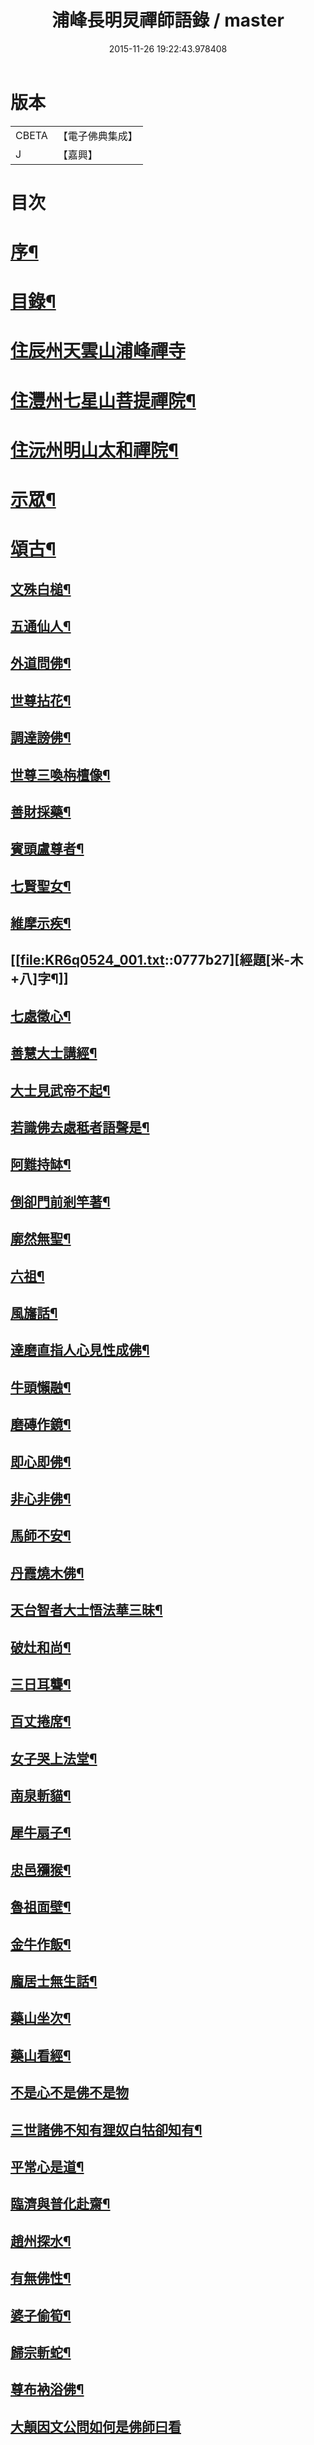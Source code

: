 #+TITLE: 浦峰長明炅禪師語錄 / master
#+DATE: 2015-11-26 19:22:43.978408
* 版本
 |     CBETA|【電子佛典集成】|
 |         J|【嘉興】    |

* 目次
* [[file:KR6q0524_001.txt::001-0773a2][序¶]]
* [[file:KR6q0524_001.txt::0774a8][目錄¶]]
* [[file:KR6q0524_001.txt::0774b3][住辰州天雲山浦峰禪寺]]
* [[file:KR6q0524_001.txt::0776a2][住灃州七星山菩提禪院¶]]
* [[file:KR6q0524_001.txt::0776a16][住沅州明山太和禪院¶]]
* [[file:KR6q0524_001.txt::0776b12][示眾¶]]
* [[file:KR6q0524_001.txt::0777a22][頌古¶]]
** [[file:KR6q0524_001.txt::0777a23][文殊白槌¶]]
** [[file:KR6q0524_001.txt::0777a26][五通仙人¶]]
** [[file:KR6q0524_001.txt::0777a29][外道問佛¶]]
** [[file:KR6q0524_001.txt::0777b2][世尊拈花¶]]
** [[file:KR6q0524_001.txt::0777b6][調達謗佛¶]]
** [[file:KR6q0524_001.txt::0777b9][世尊三喚栴檀像¶]]
** [[file:KR6q0524_001.txt::0777b12][善財採藥¶]]
** [[file:KR6q0524_001.txt::0777b15][賓頭盧尊者¶]]
** [[file:KR6q0524_001.txt::0777b18][七賢聖女¶]]
** [[file:KR6q0524_001.txt::0777b23][維摩示疾¶]]
** [[file:KR6q0524_001.txt::0777b27][經題[米-木+八]字¶]]
** [[file:KR6q0524_001.txt::0777b30][七處徵心¶]]
** [[file:KR6q0524_001.txt::0777c3][善慧大士講經¶]]
** [[file:KR6q0524_001.txt::0777c6][大士見武帝不起¶]]
** [[file:KR6q0524_001.txt::0777c9][若識佛去處秪者語聲是¶]]
** [[file:KR6q0524_001.txt::0777c11][阿難持缽¶]]
** [[file:KR6q0524_001.txt::0777c14][倒卻門前剎竿著¶]]
** [[file:KR6q0524_001.txt::0777c17][廓然無聖¶]]
** [[file:KR6q0524_001.txt::0777c20][六祖¶]]
** [[file:KR6q0524_001.txt::0777c23][風旛話¶]]
** [[file:KR6q0524_001.txt::0777c26][達磨直指人心見性成佛¶]]
** [[file:KR6q0524_001.txt::0777c30][牛頭懶融¶]]
** [[file:KR6q0524_001.txt::0778a3][磨磚作鏡¶]]
** [[file:KR6q0524_001.txt::0778a8][即心即佛¶]]
** [[file:KR6q0524_001.txt::0778a10][非心非佛¶]]
** [[file:KR6q0524_001.txt::0778a12][馬師不安¶]]
** [[file:KR6q0524_001.txt::0778a15][丹霞燒木佛¶]]
** [[file:KR6q0524_001.txt::0778a18][天台智者大士悟法華三昧¶]]
** [[file:KR6q0524_001.txt::0778a22][破灶和尚¶]]
** [[file:KR6q0524_001.txt::0778a25][三日耳聾¶]]
** [[file:KR6q0524_001.txt::0778a30][百丈捲席¶]]
** [[file:KR6q0524_001.txt::0778b3][女子哭上法堂¶]]
** [[file:KR6q0524_001.txt::0778b6][南泉斬貓¶]]
** [[file:KR6q0524_001.txt::0778b9][犀牛扇子¶]]
** [[file:KR6q0524_001.txt::0778b12][忠邑獼猴¶]]
** [[file:KR6q0524_001.txt::0778b15][魯祖面壁¶]]
** [[file:KR6q0524_001.txt::0778b18][金牛作飯¶]]
** [[file:KR6q0524_001.txt::0778b22][龐居士無生話¶]]
** [[file:KR6q0524_001.txt::0778b25][藥山坐次¶]]
** [[file:KR6q0524_001.txt::0778b28][藥山看經¶]]
** [[file:KR6q0524_001.txt::0778b30][不是心不是佛不是物]]
** [[file:KR6q0524_001.txt::0778c4][三世諸佛不知有狸奴白牯卻知有¶]]
** [[file:KR6q0524_001.txt::0778c8][平常心是道¶]]
** [[file:KR6q0524_001.txt::0778c11][臨濟與普化赴齋¶]]
** [[file:KR6q0524_001.txt::0778c16][趙州探水¶]]
** [[file:KR6q0524_001.txt::0778c19][有無佛性¶]]
** [[file:KR6q0524_001.txt::0778c22][婆子偷筍¶]]
** [[file:KR6q0524_001.txt::0778c25][歸宗斬蛇¶]]
** [[file:KR6q0524_001.txt::0778c28][尊布衲浴佛¶]]
** [[file:KR6q0524_001.txt::0778c30][大顛因文公問如何是佛師曰看]]
** [[file:KR6q0524_001.txt::0779a5][長髭禪師¶]]
** [[file:KR6q0524_001.txt::0779a8][臨濟四喝¶]]
** [[file:KR6q0524_001.txt::0779a17][汾陽十智同真¶]]
** [[file:KR6q0524_001.txt::0779a20][藥山折腳鐺¶]]
** [[file:KR6q0524_001.txt::0779a23][台山婆子¶]]
** [[file:KR6q0524_001.txt::0779a26][七斤布衫¶]]
** [[file:KR6q0524_001.txt::0779a30][汾陽三訣¶]]
* [[file:KR6q0524_001.txt::0779b4][牧牛頌¶]]
** [[file:KR6q0524_001.txt::0779b5][撥草尋牛¶]]
** [[file:KR6q0524_001.txt::0779b8][驀然見跡¶]]
** [[file:KR6q0524_001.txt::0779b11][捕步見牛¶]]
** [[file:KR6q0524_001.txt::0779b14][得牛貫鼻¶]]
** [[file:KR6q0524_001.txt::0779b17][牧護調馴¶]]
** [[file:KR6q0524_001.txt::0779b20][騎牛歸家¶]]
** [[file:KR6q0524_001.txt::0779b23][忘牛存人¶]]
** [[file:KR6q0524_001.txt::0779b26][人牛雙忘¶]]
** [[file:KR6q0524_001.txt::0779b29][返本還源¶]]
** [[file:KR6q0524_001.txt::0779c2][入廛垂手¶]]
** [[file:KR6q0524_001.txt::0779c5][四威儀¶]]
** [[file:KR6q0524_001.txt::0779c14][法派¶]]
* [[file:KR6q0524_001.txt::0779c16][聯芳¶]]
** [[file:KR6q0524_001.txt::0779c17][付法柱海棟禪人¶]]
** [[file:KR6q0524_001.txt::0779c20][付止岸海慈禪人¶]]
* [[file:KR6q0524_001.txt::0779c23][法語¶]]
** [[file:KR6q0524_001.txt::0779c24][示淨朗禪人¶]]
** [[file:KR6q0524_001.txt::0780a2][示淨參禪人¶]]
** [[file:KR6q0524_001.txt::0780a9][示止岸禪人¶]]
** [[file:KR6q0524_001.txt::0780a20][示大徹胡居士¶]]
** [[file:KR6q0524_001.txt::0780b8][示我靜趙居士¶]]
** [[file:KR6q0524_001.txt::0780b16][示雲棲胡居士¶]]
** [[file:KR6q0524_001.txt::0780b27][示恒智文居士¶]]
** [[file:KR6q0524_001.txt::0780c8][示恒遠彭居士¶]]
** [[file:KR6q0524_001.txt::0780c16][示唐居士¶]]
** [[file:KR6q0524_001.txt::0780c24][送別懶木禪友¶]]
** [[file:KR6q0524_001.txt::0780c28][贈明山法柱上座¶]]
** [[file:KR6q0524_001.txt::0780c30][示辯賢禪人]]
** [[file:KR6q0524_001.txt::0781a4][示淨朗禪人¶]]
** [[file:KR6q0524_001.txt::0781a7][示悟一禪人¶]]
** [[file:KR6q0524_001.txt::0781a10][示佛照禪人¶]]
** [[file:KR6q0524_001.txt::0781a13][贈石印禪人¶]]
** [[file:KR6q0524_001.txt::0781a16][送定白禪人¶]]
** [[file:KR6q0524_001.txt::0781a19][示鐵腳禪人¶]]
** [[file:KR6q0524_001.txt::0781a22][示朗然禪人¶]]
** [[file:KR6q0524_001.txt::0781a24][示覺我禪人¶]]
** [[file:KR6q0524_001.txt::0781a26][示慧徹禪人¶]]
** [[file:KR6q0524_001.txt::0781a29][示宗知禪人¶]]
** [[file:KR6q0524_001.txt::0781b2][示含真符居士持金剛經¶]]
** [[file:KR6q0524_001.txt::0781b5][示默識符居士¶]]
** [[file:KR6q0524_001.txt::0781b8][示恒潤化主鑄千僧鍋¶]]
* [[file:KR6q0524_001.txt::0781b10][偈頌]]
** [[file:KR6q0524_001.txt::0781b11][山居十一首¶]]
** [[file:KR6q0524_001.txt::0781c15][秋夜舟泊祭風臺閱石刻懷古¶]]
** [[file:KR6q0524_001.txt::0781c19][別周侍御¶]]
** [[file:KR6q0524_001.txt::0781c23][登黃鶴樓¶]]
** [[file:KR6q0524_001.txt::0781c27][春日送社友¶]]
** [[file:KR6q0524_001.txt::0781c30][過桃源洞]]
** [[file:KR6q0524_001.txt::0782a5][春日雨霽¶]]
** [[file:KR6q0524_001.txt::0782a9][麻陽縣令陳公過訪次韻¶]]
** [[file:KR6q0524_001.txt::0782a13][遊白雲菴與傳宗主人¶]]
** [[file:KR6q0524_001.txt::0782a17][中秋喜友人至¶]]
** [[file:KR6q0524_001.txt::0782a21][題浦峰寺¶]]
** [[file:KR6q0524_001.txt::0782a25][金陵延壽菴阻雨贈潤石主人¶]]
** [[file:KR6q0524_001.txt::0782a28][過洞庭湖¶]]
** [[file:KR6q0524_001.txt::0782a30][雨霽]]
** [[file:KR6q0524_001.txt::0782b4][龍標山晚眺¶]]
** [[file:KR6q0524_001.txt::0782b7][夜別友人¶]]
** [[file:KR6q0524_001.txt::0782b10][七星留別¶]]
** [[file:KR6q0524_001.txt::0782b13][春日遊山¶]]
** [[file:KR6q0524_001.txt::0782b16][再登七星山有感¶]]
** [[file:KR6q0524_001.txt::0782b19][別惟政大師次韻¶]]
** [[file:KR6q0524_001.txt::0782b22][題畫¶]]
** [[file:KR6q0524_001.txt::0782b25][春興¶]]
** [[file:KR6q0524_001.txt::0782b28][詠竹四首¶]]
** [[file:KR6q0524_001.txt::0782c7][過蟠龍菴¶]]
** [[file:KR6q0524_001.txt::0782c10][秋日送友人之武陵¶]]
** [[file:KR6q0524_001.txt::0782c13][送大量禪人¶]]
** [[file:KR6q0524_001.txt::0782c16][送禹南禪人¶]]
** [[file:KR6q0524_001.txt::0782c19][九日¶]]
** [[file:KR6q0524_001.txt::0782c21][中秋¶]]
* [[file:KR6q0524_001.txt::0782c23][佛事¶]]
* [[file:KR6q0524_001.txt::0783a4][重修酉陽天雲山浦峰寺序¶]]
* [[file:KR6q0524_001.txt::0783a21][塔銘¶]]
* 卷
** [[file:KR6q0524_001.txt][浦峰長明炅禪師語錄 1]]
